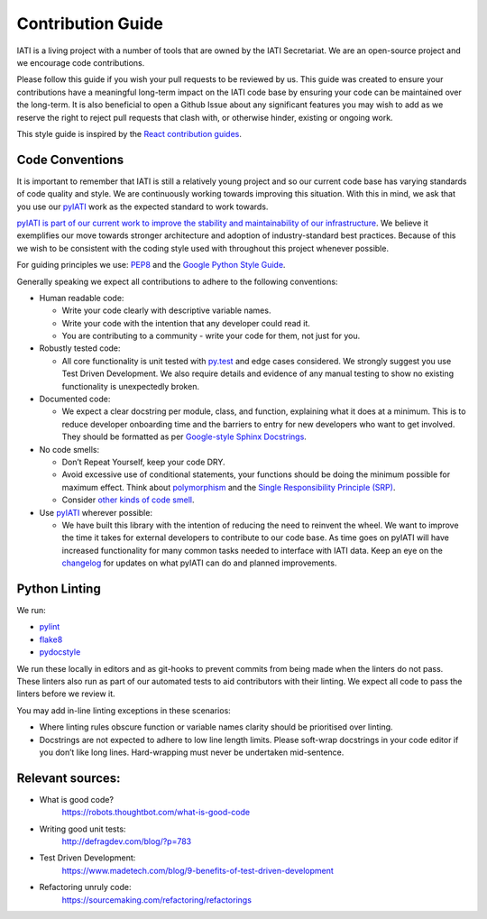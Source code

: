 Contribution Guide
==================

IATI is a living project with a number of tools that are owned by the IATI Secretariat. We are an open-source project and we encourage code contributions.

Please follow this guide if you wish your pull requests to be reviewed by us. This guide was created to ensure your contributions have a meaningful long-term impact on the IATI code base by ensuring your code can be maintained over the long-term. It is also beneficial to open a Github Issue about any significant features you may wish to add as we reserve the right to reject pull requests that clash with, or otherwise hinder, existing or ongoing work.

This style guide is inspired by the `React contribution guides <https://facebook.github.io/react-native/docs/contributing.html#how-to-contribute>`__.

Code Conventions
-------------------------

It is important to remember that IATI is still a relatively young project and so our current code base has varying standards of code quality and style. We are continuously working towards improving this situation. With this in mind, we ask that you use our `pyIATI <https://github.com/IATI/pyIATI>`__ work as the expected standard to work towards.

`pyIATI is part of our current work to improve the stability and maintainability of our
infrastructure <https://discuss.iatistandard.org/t/introducing-the-iati-python-library/720>`__. We believe it exemplifies our move towards stronger architecture and adoption of industry-standard best practices. Because of this we wish to be consistent with the coding style used with throughout this project whenever possible.

For guiding principles we use: `PEP8 <https://www.python.org/dev/peps/pep-0008/>`__ and the `Google Python Style
Guide <https://google.github.io/styleguide/pyguide.html>`__.

Generally speaking we expect all contributions to adhere to the following conventions:

-  Human readable code:

   - Write your code clearly with descriptive variable names.
   - Write your code with the intention that any developer could read it.
   - You are contributing to a community - write your code for them, not just for you.

-  Robustly tested code:

   -  All core functionality is unit tested with `py.test <https://docs.pytest.org/en/latest/>`__ and edge cases considered. We strongly suggest you use Test Driven Development. We also require details and evidence of any manual testing to show no existing functionality is unexpectedly broken.

-  Documented code:

   -  We expect a clear docstring per module, class, and function, explaining what it does at a minimum. This is to reduce developer onboarding time and the barriers to entry for new developers who want to get involved. They should be formatted as per `Google-style Sphinx Docstrings <http://www.sphinx-doc.org/en/stable/ext/example_google.html>`__.

-  No code smells:

   -  Don’t Repeat Yourself, keep your code DRY.

   -  Avoid excessive use of conditional statements, your functions should be doing the minimum possible for maximum effect. Think about `polymorphism <https://www.digitalocean.com/community/tutorials/how-to-apply-polymorphism-to-classes-in-python-3>`__ and the `Single Responsibility Principle (SRP) <https://robots.thoughtbot.com/back-to-basics-solid#single-responsibility-principle>`__.

   -  Consider `other kinds of code smell <https://sourcemaking.com/refactoring/smells>`__.

-  Use `pyIATI <https://github.com/IATI/pyIATI>`__ wherever possible:

   -  We have built this library with the intention of reducing the need to reinvent the wheel. We want to improve the time it takes for external developers to contribute to our code base. As time goes on pyIATI will have increased functionality for many common tasks needed to interface with IATI data. Keep an eye on the `changelog <https://github.com/IATI/pyIATI/blob/master/CHANGELOG.md>`__ for updates on what pyIATI can do and planned improvements.

Python Linting
--------------

We run:

-  `pylint <https://pypi.python.org/pypi/pylint>`__

-  `flake8 <https://pypi.python.org/pypi/flake8>`__

-  `pydocstyle <https://pypi.python.org/pypi/pydocstyle>`__

We run these locally in editors and as git-hooks to prevent commits from being made when the linters do not pass. These linters also run as part of our automated tests to aid contributors with their linting. We expect all code to pass the linters before we review it.

You may add in-line linting exceptions in these scenarios:

-  Where linting rules obscure function or variable names clarity should be prioritised over linting.

-  Docstrings are not expected to adhere to low line length limits. Please soft-wrap docstrings in your code editor if you don’t like long lines. Hard-wrapping must never be undertaken mid-sentence.

Relevant sources:
------------------------

-  What is good code?
       `https://robots.thoughtbot.com/what-is-good-code <https://robots.thoughtbot.com/what-is-good-code>`__

-  Writing good unit tests:
       `http://defragdev.com/blog/?p=783 <http://defragdev.com/blog/?p=783>`__

-  Test Driven Development:
       `https://www.madetech.com/blog/9-benefits-of-test-driven-development <https://www.madetech.com/blog/9-benefits-of-test-driven-development>`__

-  Refactoring unruly code:
       `https://sourcemaking.com/refactoring/refactorings <https://sourcemaking.com/refactoring/refactorings>`__
